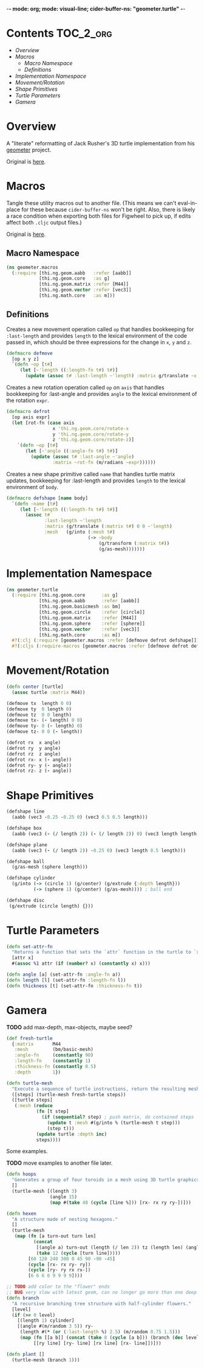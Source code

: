 -*- mode: org; mode: visual-line; cider-buffer-ns: "geometer.turtle" -*-
#+STARTUP: indent
#+PROPERTY: header-args:clojure  :tangle turtle.cljc
#+PROPERTY: header-args:clojure+ :results value verbatim replace

* Contents                                                          :TOC_2_org:
 - [[Overview][Overview]]
 - [[Macros][Macros]]
   - [[Macro Namespace][Macro Namespace]]
   - [[Definitions][Definitions]]
 - [[Implementation Namespace][Implementation Namespace]]
 - [[Movement/Rotation][Movement/Rotation]]
 - [[Shape Primitives][Shape Primitives]]
 - [[Turtle Parameters][Turtle Parameters]]
 - [[Gamera][Gamera]]

* Overview

A "literate" reformatting of Jack Rusher's 3D turtle implementation from his [[https://github.com/jackrusher/geometer][geometer]] project.

Original is [[https://github.com/jackrusher/geometer/blob/master/src/cljs/geometer/turtle.cljc][here]].

* Macros
:PROPERTIES:
:header-args:clojure: :tangle macros.cljc
:END:

Tangle these utility macros out to another file. (This means we can't eval-in-place for these because ~cider-buffer-ns~ won't be right. Also, there is likely a race condition when exporting both files for Figwheel to pick up, if edits affect both ~.cljc~ output files.)

Original is [[https://github.com/jackrusher/geometer/blob/master/src/cljs/geometer/macros.cljc][here]].

** Macro Namespace

#+BEGIN_SRC clojure
  (ns geometer.macros
    (:require [thi.ng.geom.aabb   :refer [aabb]]
              [thi.ng.geom.core   :as g]
              [thi.ng.geom.matrix :refer [M44]]
              [thi.ng.geom.vector :refer [vec3]]
              [thi.ng.math.core   :as m]))
#+END_SRC

** Definitions

Creates a new movement operation called ~op~ that handles bookkeeping for ~:last-length~ and provides ~length~ to the lexical environment of the code passed in, which should be three expressions for the change in ~x~, ~y~ and ~z~.

#+BEGIN_SRC clojure
  (defmacro defmove
    [op x y z]
    `(defn ~op [t#]
       (let [~'length ((:length-fn t#) t#)]
         (update (assoc t# :last-length ~'length) :matrix g/translate ~x ~y ~z))))
#+END_SRC

Creates a new rotation operation called ~op~ on ~axis~ that handles bookkeeping for :last-angle and provides ~angle~ to the lexical environment of the rotation ~expr~.

#+BEGIN_SRC clojure
  (defmacro defrot
    [op axis expr]
    (let [rot-fn (case axis
                   x 'thi.ng.geom.core/rotate-x
                   y 'thi.ng.geom.core/rotate-y
                   z 'thi.ng.geom.core/rotate-z)]
      `(defn ~op [t#]
         (let [~'angle ((:angle-fn t#) t#)]
           (update (assoc t# :last-angle ~'angle)
                   :matrix ~rot-fn (m/radians ~expr))))))
#+END_SRC

Creates a new shape primitive called ~name~ that handles turtle matrix updates, bookkeeping for :last-length and provides ~length~ to the lexical environment of ~body~.

#+BEGIN_SRC clojure
  (defmacro defshape [name body]
    `(defn ~name [t#]
       (let [~'length ((:length-fn t#) t#)]
         (assoc t#
                :last-length ~'length
                :matrix (g/translate (:matrix t#) 0 0 ~'length)
                :mesh   (g/into (:mesh t#)
                                (-> ~body
                                    (g/transform (:matrix t#))
                                    (g/as-mesh)))))))
#+END_SRC

* Implementation Namespace

#+BEGIN_SRC clojure
(ns geometer.turtle
  (:require [thi.ng.geom.core      :as g]
            [thi.ng.geom.aabb      :refer [aabb]]
            [thi.ng.geom.basicmesh :as bm]
            [thi.ng.geom.circle    :refer [circle]]
            [thi.ng.geom.matrix    :refer [M44]]
            [thi.ng.geom.sphere    :refer [sphere]]
            [thi.ng.geom.vector    :refer [vec3]]
            [thi.ng.math.core      :as m])
  #?(:clj (:require [geometer.macros :refer [defmove defrot defshape]]))
  #?(:cljs (:require-macros [geometer.macros :refer [defmove defrot defshape]])))
#+END_SRC

* Movement/Rotation

#+BEGIN_SRC clojure
(defn center [turtle]
  (assoc turtle :matrix M44))

(defmove tx  length 0 0)
(defmove ty  0 length 0)
(defmove tz  0 0 length)
(defmove tx- (- length) 0 0)
(defmove ty- 0 (- length) 0)
(defmove tz- 0 0 (- length))

(defrot rx  x angle)
(defrot ry  y angle)
(defrot rz  z angle)
(defrot rx- x (- angle))
(defrot ry- y (- angle))
(defrot rz- z (- angle))

#+END_SRC

* Shape Primitives

#+BEGIN_SRC clojure
(defshape line
  (aabb (vec3 -0.25 -0.25 0) (vec3 0.5 0.5 length)))

(defshape box
  (aabb (vec3 (- (/ length 2)) (- (/ length 2)) 0) (vec3 length length length)))

(defshape plane
  (aabb (vec3 (- (/ length 2)) -0.25 0) (vec3 length 0.5 length)))

(defshape ball
  (g/as-mesh (sphere length)))

(defshape cylinder
  (g/into (-> (circle 1) (g/center) (g/extrude {:depth length}))
          (-> (sphere 1) (g/center) (g/as-mesh)))) ; ball end

(defshape disc
 (g/extrude (circle length) {}))

#+END_SRC

* Turtle Parameters

#+BEGIN_SRC clojure
(defn set-attr-fn
  "Returns a function that sets the `attr` function in the turtle to `x`, or if `x` is a number, to `(constantly x)`."
  [attr x]
  #(assoc %1 attr (if (number? x) (constantly x) x)))

(defn angle [a] (set-attr-fn :angle-fn a))
(defn length [l] (set-attr-fn :length-fn l))
(defn thickness [t] (set-attr-fn :thickness-fn t))

#+END_SRC

* Gamera

*TODO* add max-depth, max-objects, maybe seed?

#+BEGIN_SRC clojure
(def fresh-turtle
  {:matrix       M44
   :mesh         (bm/basic-mesh)
   :angle-fn     (constantly 90)
   :length-fn    (constantly 1)
   :thickness-fn (constantly 0.5)
   :depth        1})

(defn turtle-mesh
  "Execute a sequence of turtle instructions, return the resulting mesh."
  ([steps] (turtle-mesh fresh-turtle steps))
  ([turtle steps]
   (:mesh (reduce
           (fn [t step]
             (if (sequential? step) ; push matrix, do contained steps
               (update t :mesh #(g/into % (turtle-mesh t step)))
               (step t)))
           (update turtle :depth inc)
           steps))))

#+END_SRC

Some examples.

*TODO* move examples to another file later.

#+BEGIN_SRC clojure
(defn hoops
  "Generates a group of four toroids in a mesh using 3D turtle graphics primitives."
  []
  (turtle-mesh [(length 3)
                (angle 15)
                (map #(take 48 (cycle [line %])) [rx- rx ry ry-])]))

(defn hexen
  "A structure made of nesting hexagons."
  []
  (turtle-mesh
   (map (fn [a turn-out turn len]
          (concat
           [(angle a) turn-out (length (/ len 2)) tz (length len) (angle 60)]
           (take 12 (cycle [turn line]))))
        [60 120 240 300 0 45 90 -90 -45]
        (cycle [rx- rx ry- ry])
        (cycle [ry- ry rx rx-])
        [6 6 6 6 9 9 9 9])))

;; TODO add color to the "flower" ends
;; BUG very slow with latest geom, can no longer go more than one deep
(defn branch
  "A recursive branching tree structure with half-cylinder flowers."
  [level]
  (if (>= 0 level)
    [(length 1) cylinder]
    [(angle #(m/random 3 5)) ry-
     (length #(* (or (:last-length %) 2.5) (m/random 0.75 1.5)))
     (map (fn [[a b]] (concat (take 8 (cycle [a b])) (branch (dec level))))
          [[ry line] [ry- line] [rx line] [rx- line]])]))

(defn plant []
  (turtle-mesh (branch 1)))
#+END_SRC
